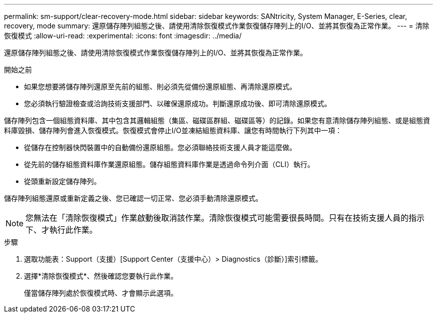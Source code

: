 ---
permalink: sm-support/clear-recovery-mode.html 
sidebar: sidebar 
keywords: SANtricity, System Manager, E-Series, clear, recovery, mode 
summary: 還原儲存陣列組態之後、請使用清除恢復模式作業恢復儲存陣列上的I/O、並將其恢復為正常作業。 
---
= 清除恢復模式
:allow-uri-read: 
:experimental: 
:icons: font
:imagesdir: ../media/


[role="lead"]
還原儲存陣列組態之後、請使用清除恢復模式作業恢復儲存陣列上的I/O、並將其恢復為正常作業。

.開始之前
* 如果您想要將儲存陣列還原至先前的組態、則必須先從備份還原組態、再清除還原模式。
* 您必須執行驗證檢查或洽詢技術支援部門、以確保還原成功。判斷還原成功後、即可清除還原模式。


儲存陣列包含一個組態資料庫、其中包含其邏輯組態（集區、磁碟區群組、磁碟區等）的記錄。如果您有意清除儲存陣列組態、或是組態資料庫毀損、儲存陣列會進入恢復模式。恢復模式會停止I/O並凍結組態資料庫、讓您有時間執行下列其中一項：

* 從儲存在控制器快閃裝置中的自動備份還原組態。您必須聯絡技術支援人員才能這麼做。
* 從先前的儲存組態資料庫作業還原組態。儲存組態資料庫作業是透過命令列介面（CLI）執行。
* 從頭重新設定儲存陣列。


儲存陣列組態還原或重新定義之後、您已確認一切正常、您必須手動清除還原模式。

[NOTE]
====
您無法在「清除恢復模式」作業啟動後取消該作業。清除恢復模式可能需要很長時間。只有在技術支援人員的指示下、才執行此作業。

====
.步驟
. 選取功能表：Support（支援）[Support Center（支援中心）> Diagnostics（診斷）]索引標籤。
. 選擇*清除恢復模式*、然後確認您要執行此作業。
+
僅當儲存陣列處於恢復模式時、才會顯示此選項。


